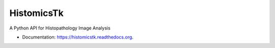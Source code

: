 =========================
HistomicsTk
=========================

A Python API for Histopathology Image Analysis

* Documentation: https://histomicstk.readthedocs.org.
